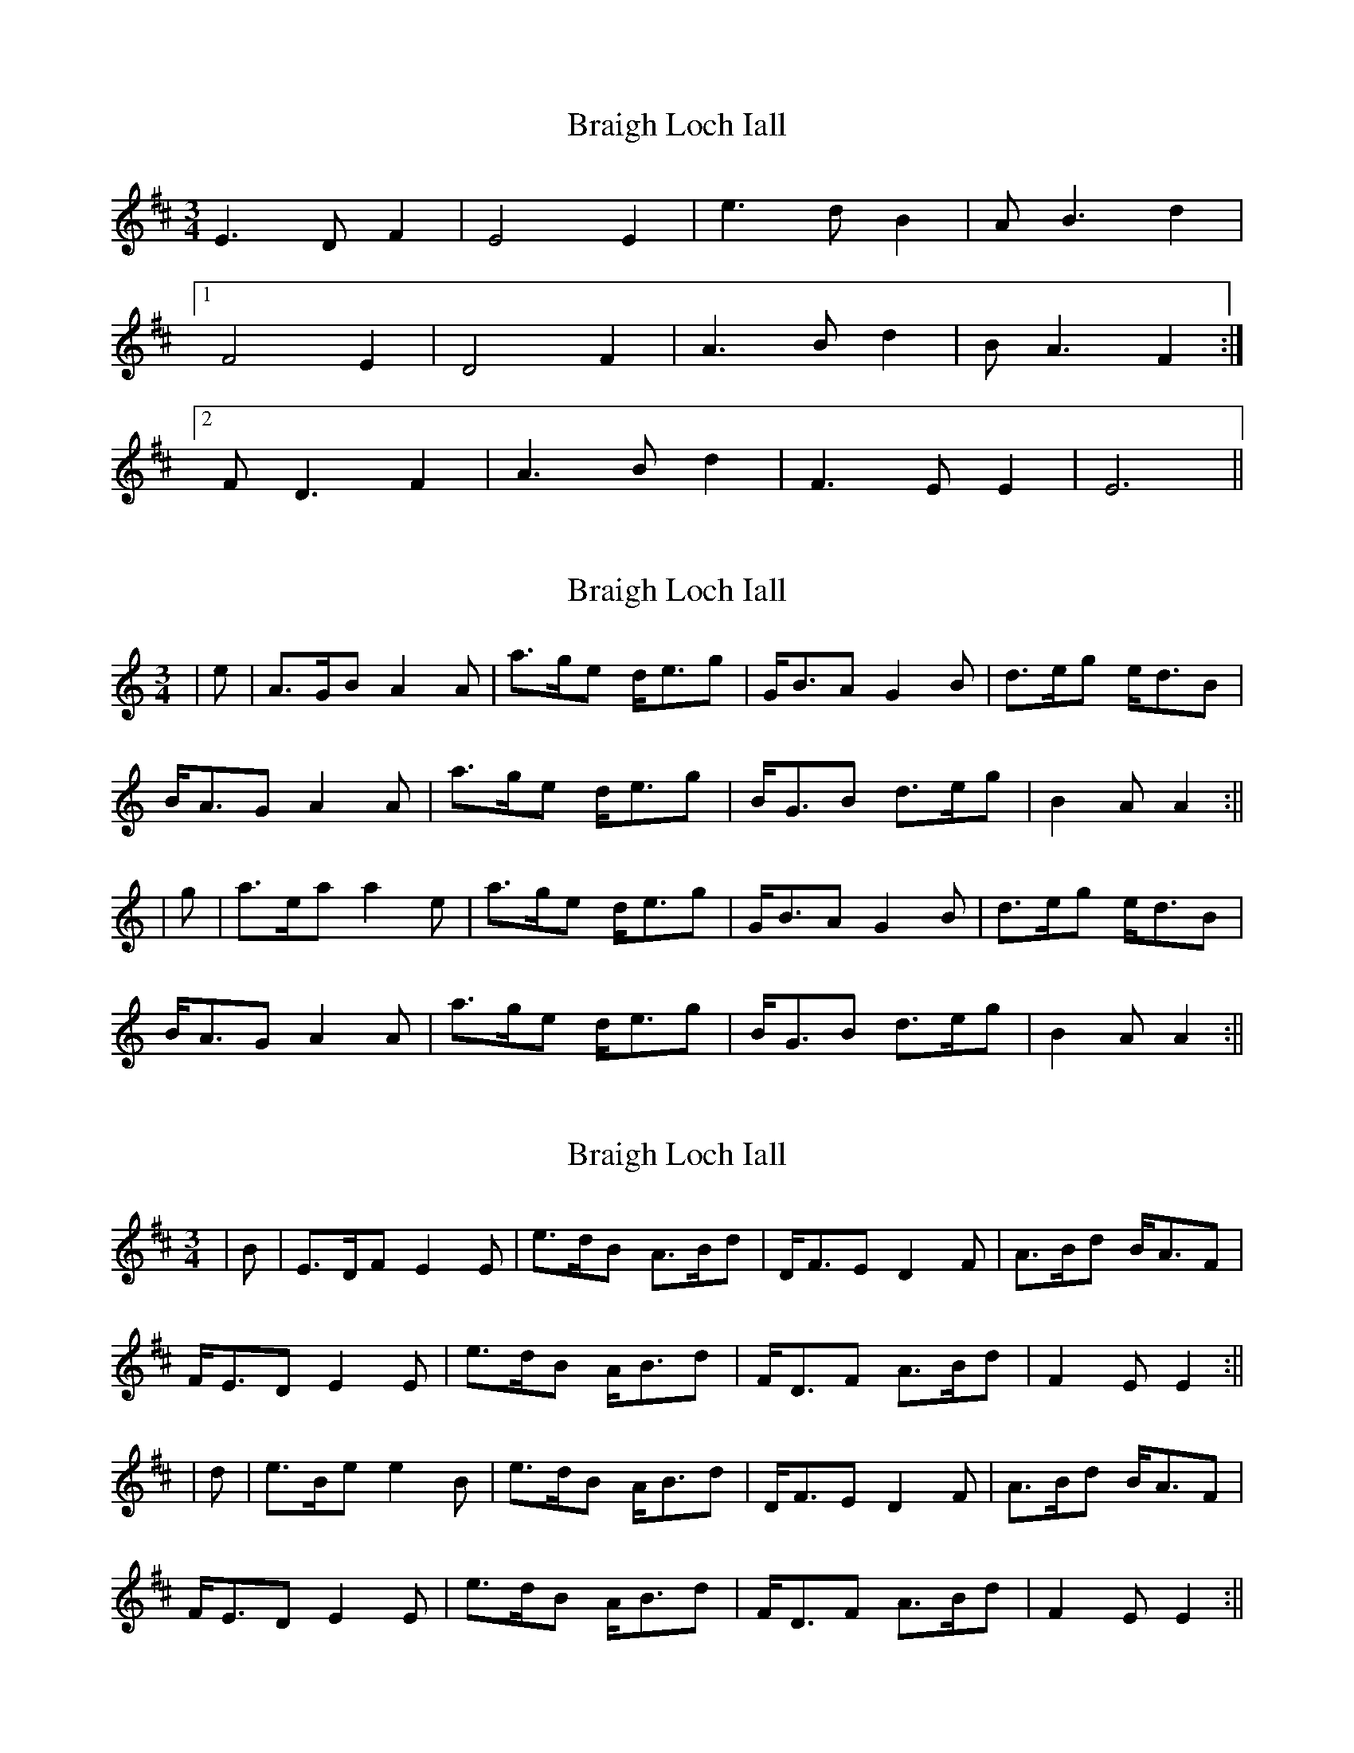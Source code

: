 X: 1
T: Braigh Loch Iall
Z: PJ Mediterranean
S: https://thesession.org/tunes/5979#setting5979
R: waltz
M: 3/4
L: 1/8
K: Edor
E3D F2|E4E2|e3d B2|AB3 d2|
[1F4 E2|D4 F2|A3B d2|BA3 F2:|
[2FD3 F2|A3B d2|F3E E2|E6||
X: 2
T: Braigh Loch Iall
Z: JACKB
S: https://thesession.org/tunes/5979#setting22859
R: waltz
M: 3/4
L: 1/8
K: Amin
|e|A>GB A2A|a>ge d<eg|G<BA G2B|d>eg e<dB|
B<AG A2A|a>ge d<eg|B<GB d>eg|B2A A2:||
|g|a>ea a2e|a>ge d<eg|G<BA G2B|d>eg e<dB|
B<AG A2A|a>ge d<eg|B<GB d>eg|B2A A2:||
X: 3
T: Braigh Loch Iall
Z: JACKB
S: https://thesession.org/tunes/5979#setting22860
R: waltz
M: 3/4
L: 1/8
K: Edor
|B|E>DF E2E|e>dB A>Bd|D<FE D2F|A>Bd B<AF|
F<ED E2E|e>dB A<Bd|F<DF A>Bd|F2E E2:||
|d|e>Be e2B|e>dB A<Bd|D<FE D2F|A>Bd B<AF|
F<ED E2E|e>dB A<Bd|F<DF A>Bd|F2E E2:||
X: 4
T: Braigh Loch Iall
Z: JACKB
S: https://thesession.org/tunes/5979#setting29918
R: waltz
M: 3/4
L: 1/8
K: Ador
V:1
|e|A>GB A2A|a>ge d<eg|G<BA G2B|d>eg e<dB|
V:2
|z|C>B,D C2C|c2G G2B|B,<DC B,2D|B2B c2G|
V:1
B<AG A2A|a>ge d<eg|B<GB d>eg|B2A A2:||
V:2
G,<A,B, C2C|c2G G2B|D<B,D B2B|D2C C2:||
V:1
|g|a>ea a2e|a>ge d<eg|G<BA G2B|d>eg e<dB|
V:2
|z|c2c c2c|c2G G2B|B,<DC B,2D|B2B c>BG|
V:1
B<AG A2A|a>ge d<eg|B<GB d>eg|B2A A2:||
V:2
G,<A,B, C2C|c2G G2B|D<B,D B2B|D2C C2:||
